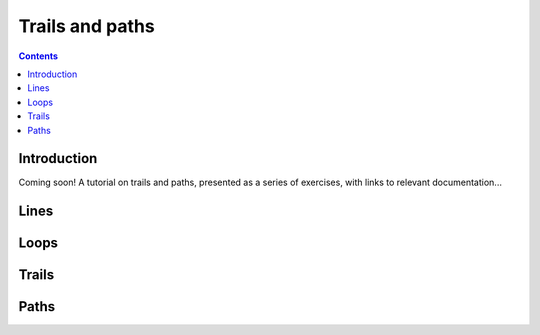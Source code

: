 .. role:: pkg(literal)
.. role:: hs(literal)
.. role:: mod(literal)
.. role:: repo(literal)

.. default-role:: hs

================
Trails and paths
================

.. contents::

Introduction
============

Coming soon!  A tutorial on trails and paths, presented as a series of
exercises, with links to relevant documentation...

Lines
=====

Loops
=====

Trails
======

Paths
=====
